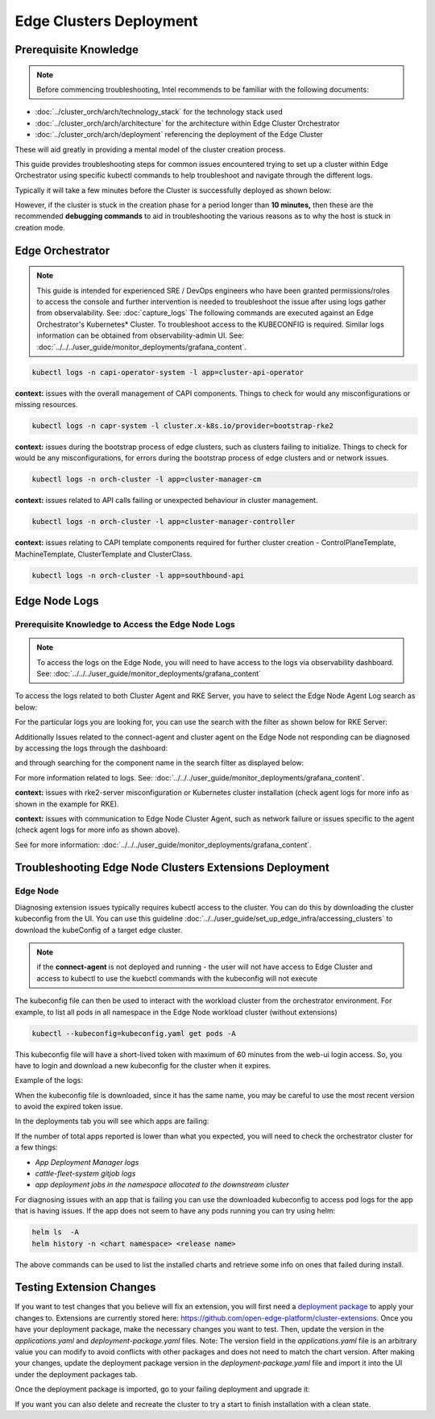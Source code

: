 ========================
Edge Clusters Deployment
========================

Prerequisite Knowledge
======================

.. note:: Before commencing troubleshooting, Intel recommends
   to be familiar with the following documents:

- :doc:`../cluster_orch/arch/technology_stack` for the technology stack used
- :doc:`../cluster_orch/arch/architecture` for the architecture within Edge Cluster Orchestrator
- :doc:`../cluster_orch/arch/deployment` referencing the deployment of the Edge Cluster

These will aid greatly in providing a mental model of the cluster creation process.

This guide provides troubleshooting steps for common issues encountered
trying to set up a cluster within Edge Orchestrator using specific kubectl
commands to help troubleshoot and navigate through the different logs.

Typically it will take a few minutes before the Cluster is
successfully deployed as shown below:

.. image:: ./images/co/successful_clusterlist.png
   :alt: successful cluster list
   :width: 100%

However, if the cluster is stuck in the creation phase for a period longer than
**10 minutes,** then these are the recommended  **debugging commands** to aid
in troubleshooting the various reasons as to why the host is stuck in
creation mode.

Edge Orchestrator
=================

.. note::
   This guide is intended for experienced SRE / DevOps engineers who have been granted permissions/roles to access the console and further intervention is
   needed to troubleshoot the issue after using logs gather from observalability. See: :doc:`capture_logs`
   The following commands are executed against an Edge Orchestrator's Kubernetes\* Cluster. To troubleshoot access to the KUBECONFIG is required. Similar logs information can be obtained
   from observability-admin UI. See: :doc:`../../../user_guide/monitor_deployments/grafana_content`.

.. code:: shell

    kubectl logs -n capi-operator-system -l app=cluster-api-operator

**context:** issues with the overall management of CAPI components.
Things to check for would any misconfigurations or missing resources.

.. code:: shell

    kubectl logs -n capr-system -l cluster.x-k8s.io/provider=bootstrap-rke2

**context:** issues during the bootstrap process of edge clusters,
such as clusters failing to initialize. Things to check for would be
any misconfigurations, for errors during the bootstrap process of
edge clusters and or network issues.

.. code:: shell

    kubectl logs -n orch-cluster -l app=cluster-manager-cm

**context:** issues related to API calls failing or unexpected behaviour in
cluster management.

.. code:: shell

    kubectl logs -n orch-cluster -l app=cluster-manager-controller

**context:** issues relating to CAPI template components required for
further cluster creation - ControlPlaneTemplate, MachineTemplate,
ClusterTemplate and ClusterClass.

.. code:: shell

    kubectl logs -n orch-cluster -l app=southbound-api

Edge Node Logs
==============

Prerequisite Knowledge to Access the Edge Node Logs
~~~~~~~~~~~~~~~~~~~~~~~~~~~~~~~~~~~~~~~~~~~~~~~~~~~

.. note::
   To access the logs on the Edge Node, you will need to have
   access to the logs via observability dashboard. See:
   :doc:`../../../user_guide/monitor_deployments/grafana_content`

To access the logs related to both Cluster Agent and RKE Server, you have to
select the Edge Node Agent Log search as below:

.. image:: ./images/co/edgeNodeAgent.png
   :alt: Edge Node logs
   :width: 100%

For the particular logs you are looking for,
you can use the search with the filter as shown below for RKE Server:

.. image:: ./images/co/rkelog.png
   :alt: rke logs
   :width: 100%


Additionally Issues related to the connect-agent and cluster agent on the Edge Node not responding can be diagnosed by accessing the logs through the dashboard:


.. image:: ./images/co/cluster-obs.png
   :alt: Cluster logs
   :width: 100%

and through searching for the component name in
the search filter as displayed below:

.. image:: ./images/co/connectAgent.png
   :alt: connect Agent
   :width: 80%

For more information related to logs.
See: :doc:`../../../user_guide/monitor_deployments/grafana_content`.

**context:** issues with rke2-server misconfiguration
or Kubernetes cluster installation
(check agent logs for more info as shown in the example for RKE).

**context:** issues with communication to Edge
Node Cluster Agent, such as network failure
or issues specific to the agent
(check agent logs for more info as shown above).

See for more information:
:doc:`../../../user_guide/monitor_deployments/grafana_content`.


Troubleshooting Edge Node Clusters Extensions Deployment
========================================================

Edge Node
~~~~~~~~~

Diagnosing extension issues typically requires kubectl access to the cluster.
You can do this by downloading the cluster kubeconfig from the UI. You can use this guideline :doc:`../../user_guide/set_up_edge_infra/accessing_clusters` to download the kubeConfig of a target edge cluster.

.. note::
   if the **connect-agent** is not deployed and running - the user will not have access to Edge Cluster and access to kubectl to use the kuebctl commands with the kubeconfig will not execute



The kubeconfig file can then be used to interact with
the workload cluster from the orchestrator environment.
For example, to list all pods in all namespace in the
Edge Node workload cluster (without extensions)

.. code:: shell

    kubectl --kubeconfig=kubeconfig.yaml get pods -A

.. image:: ./images/co/kubectl-listPods.png
   :alt: kubectl-list pods
   :width: 100%

This kubeconfig file will have a short-lived
token with maximum of 60 minutes from the web-ui
login access. So, you have to login
and download a new kubeconfig for the cluster
when it expires.

Example of the logs:

.. image:: ./images/co/short-lived-token-img.png
   :alt: short-lived-token-img
   :width: 100%

When the kubeconfig file is downloaded, since
it has the same name, you may be careful to use
the most recent version to avoid the expired token issue.

In the deployments tab you will see which apps are failing:

.. image:: ./images/co/exstenion-list.png
   :alt: exstenion-list
   :width: 40%

.. image:: ./images/co/failing-ext-deployments.png
   :alt: failing-ext-deployments

If the number of total apps reported is lower
than what you expected, you will need to check the
orchestrator cluster for a few things:

- `App Deployment Manager logs`
- `cattle-fleet-system gitjob logs`
- `app deployment jobs in the namespace allocated to the downstream cluster`

.. image:: ./images/co/gitbjobcmd.png
   :alt: gitbjob cmd
   :width: 100%

For diagnosing issues with an app that is failing
you can use the downloaded kubeconfig to access
pod logs for the app that is having issues.
If the app does not seem to have any pods running
you can try using helm:

.. code:: shell

    helm ls  -A
    helm history -n <chart namespace> <release name>

The above commands can be used to list the
installed charts and retrieve some info on
ones that failed during install.

Testing Extension Changes
==========================

If you want to test changes that you believe will fix an extension, you will first need a `deployment package <../../user_guide/package_software/deploy_packages.html>`__ to apply your changes to.
Extensions are currently stored here: https://github.com/open-edge-platform/cluster-extensions.
Once you have your deployment package, make the necessary changes you want to test. Then, update the version in the `applications.yaml` and `deployment-package.yaml` files. Note: The version field in the `applications.yaml` file is an arbitrary value you can modify to avoid conflicts with other packages and does not need to match the chart version.
After making your changes, update the deployment package version in the `deployment-package.yaml` file and import it into the UI under the deployment packages tab.

.. image:: ./images/co/import-deployment-package.png
   :alt: import-deployment-package
   :width: 50%

Once the deployment package is imported, go to your failing deployment and upgrade it:

.. image:: ./images/co/upgrade-failing-deployment.png
   :alt: upgrade-failing-deployment
   :width: 50%

If you want you can also delete and recreate
the cluster to try a start to finish installation
with a clean state.
